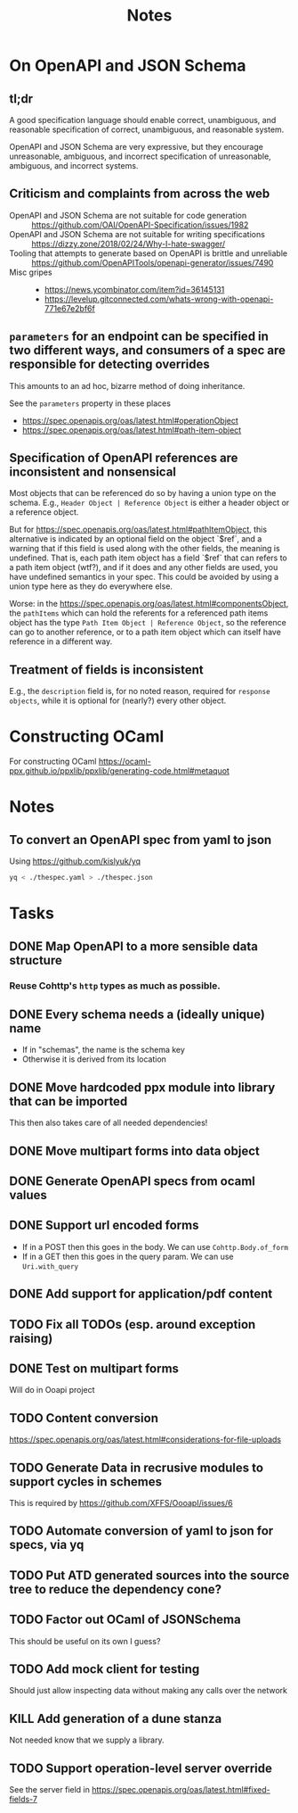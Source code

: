 #+title: Notes

* On OpenAPI and JSON Schema
** tl;dr

A good specification language should enable correct, unambiguous, and reasonable
specification of correct, unambiguous, and reasonable system.

OpenAPI and JSON Schema are very expressive, but they encourage unreasonable,
ambiguous, and incorrect specification of unreasonable, ambiguous, and incorrect
systems.

** Criticism and complaints from across the web
- OpenAPI and JSON Schema are not suitable for code generation :: https://github.com/OAI/OpenAPI-Specification/issues/1982
- OpenAPI and JSON Schema are not suitable for writing specifications  :: https://dizzy.zone/2018/02/24/Why-I-hate-swagger/
- Tooling that attempts to generate based on OpenAPI is brittle and unreliable ::
  https://github.com/OpenAPITools/openapi-generator/issues/7490
- Misc gripes ::
  - https://news.ycombinator.com/item?id=36145131
  - https://levelup.gitconnected.com/whats-wrong-with-openapi-771e67e2bf6f

** =parameters= for an endpoint can be specified in two different ways, and consumers of a spec are responsible for detecting overrides
This amounts to an ad hoc, bizarre method of doing inheritance.

See the =parameters= property in these places

- https://spec.openapis.org/oas/latest.html#operationObject
- https://spec.openapis.org/oas/latest.html#path-item-object
** Specification of OpenAPI references are inconsistent and nonsensical
Most objects that can be referenced do so by having a union type on the schema.
E.g., =Header Object | Reference Object= is either a header object or a
reference object.

But for https://spec.openapis.org/oas/latest.html#pathItemObject, this
alternative is indicated by an optional field on the object `$ref`, and a
warning that if this field is used along with the other fields, the meaning is
undefined. That is, each path item object has a field `$ref` that can refers to
a path item object (wtf?), and if it does and any other fields are used, you
have undefined semantics in your spec. This could be avoided by using a union
type here as they do everywhere else.

Worse: in the https://spec.openapis.org/oas/latest.html#componentsObject, the
=pathItems= which can hold the referents for a referenced path items object has
the type =Path Item Object | Reference Object=, so the reference can go to
another reference, or to a path item object which can itself have reference in a
different way.

** Treatment of fields is inconsistent
E.g., the =description= field is, for no noted reason, required for =response
objects=, while it is optional for (nearly?) every other object.

* Constructing OCaml

For constructing OCaml
 https://ocaml-ppx.github.io/ppxlib/ppxlib/generating-code.html#metaquot

* Notes

** To convert an OpenAPI spec from yaml to json
Using https://github.com/kislyuk/yq

#+begin_src sh
yq < ./thespec.yaml > ./thespec.json
#+end_src

* Tasks
** DONE Map OpenAPI to a more sensible data structure
*** Reuse Cohttp's =http= types as much as possible.
** DONE Every schema needs a (ideally unique) name
- If in "schemas", the name is the schema key
- Otherwise it is derived from its location
** DONE Move hardcoded ppx module into library that can be imported
This then also takes care of all needed dependencies!
** DONE Move multipart forms into data object
** DONE Generate OpenAPI specs from ocaml values
** DONE Support url encoded forms
- If in a POST then this goes in the body. We can use =Cohttp.Body.of_form=
- If in a GET then this goes in the query param. We can use =Uri.with_query=
** DONE Add support for application/pdf content
** TODO Fix all TODOs (esp. around exception raising)
** DONE Test on multipart forms
Will do in Ooapi project
** TODO Content conversion
https://spec.openapis.org/oas/latest.html#considerations-for-file-uploads
** TODO Generate Data in recrusive modules to support cycles in schemes
This is required by https://github.com/XFFS/OooapI/issues/6
** TODO Automate conversion of yaml to json for specs, via yq
** TODO Put ATD generated sources into the source tree to reduce the dependency cone?
** TODO Factor out OCaml of JSONSchema
This should be useful on its own I guess?
** TODO Add mock client for testing

Should just allow inspecting data without making any calls over the network
** KILL Add generation of a dune stanza
Not needed know that we supply a library.
** TODO Support operation-level server override
See the server field in https://spec.openapis.org/oas/latest.html#fixed-fields-7
